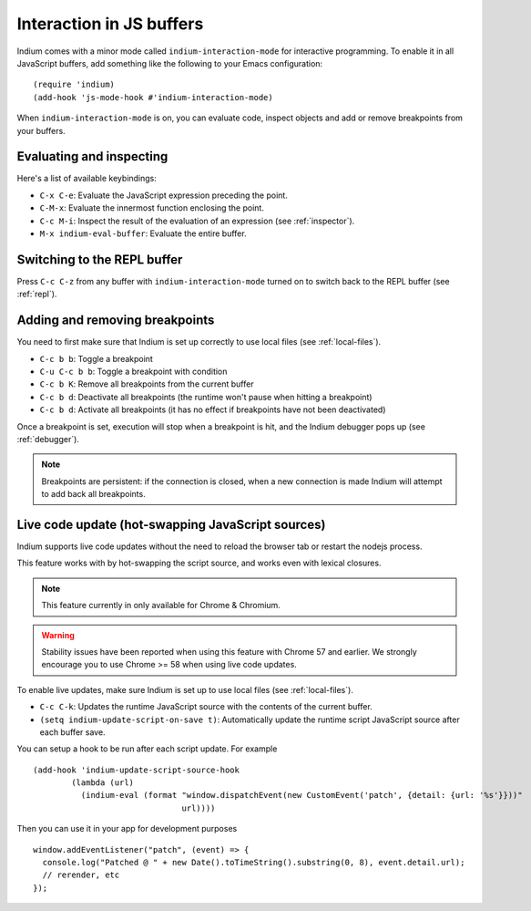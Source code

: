 .. _interaction:

Interaction in JS buffers
=========================

Indium comes with a minor mode called ``indium-interaction-mode`` for interactive
programming. To enable it in all JavaScript buffers, add something
like the following to your Emacs configuration: ::

  (require 'indium)
  (add-hook 'js-mode-hook #'indium-interaction-mode)

When ``indium-interaction-mode`` is on, you can evaluate code, inspect objects and
add or remove breakpoints from your buffers.

Evaluating and inspecting
-------------------------

Here's a list of available keybindings:

- ``C-x C-e``: Evaluate the JavaScript expression preceding the point.
- ``C-M-x``: Evaluate the innermost function enclosing the point.
- ``C-c M-i``: Inspect the result of the evaluation of an expression (see
  :ref:`inspector`).
- ``M-x indium-eval-buffer``: Evaluate the entire buffer.

Switching to the REPL buffer
----------------------------

Press ``C-c C-z`` from any buffer with ``indium-interaction-mode`` turned on to
switch back to the REPL buffer (see :ref:`repl`).

Adding and removing breakpoints
-------------------------------

You need to first make sure that Indium is set up correctly to use local files
(see :ref:`local-files`).

- ``C-c b b``: Toggle a breakpoint
- ``C-u C-c b b``: Toggle a breakpoint with condition
- ``C-c b K``: Remove all breakpoints from the current buffer
- ``C-c b d``: Deactivate all breakpoints (the runtime won't pause when hitting a breakpoint)
- ``C-c b d``: Activate all breakpoints (it has no effect if breakpoints have not been deactivated)

Once a breakpoint is set, execution will stop when a breakpoint is hit, and the
Indium debugger pops up (see :ref:`debugger`).

.. Note:: Breakpoints are persistent: if the connection is closed, when a new
          connection is made Indium will attempt to add back all breakpoints.

Live code update (hot-swapping JavaScript sources)
--------------------------------------------------

Indium supports live code updates without the need to reload the browser tab or
restart the nodejs process.

This feature works with by hot-swapping the script source, and works even with
lexical closures.

.. Note:: This feature currently in only available for Chrome & Chromium.

.. Warning:: Stability issues have been reported when using this feature with
             Chrome 57 and earlier.  We strongly encourage you to use Chrome >=
             58 when using live code updates.

To enable live updates, make sure Indium is set up to use local files (see
:ref:`local-files`).

- ``C-c C-k``: Updates the runtime JavaScript source with the contents of the
  current buffer.
- ``(setq indium-update-script-on-save t)``: Automatically update the runtime
  script JavaScript source after each buffer save.

You can setup a hook to be run after each script update. For example ::

  (add-hook 'indium-update-script-source-hook
	  (lambda (url)
	    (indium-eval (format "window.dispatchEvent(new CustomEvent('patch', {detail: {url: '%s'}}))"
				 url))))

Then you can use it in your app for development purposes ::

  window.addEventListener("patch", (event) => {
    console.log("Patched @ " + new Date().toTimeString().substring(0, 8), event.detail.url);
    // rerender, etc
  });
